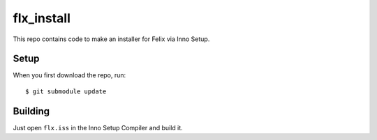flx_install
===========

This repo contains code to make an installer for Felix via Inno Setup.

Setup
*****

When you first download the repo, run::

   $ git submodule update

Building
********

Just open ``flx.iss`` in the Inno Setup Compiler and build it.
